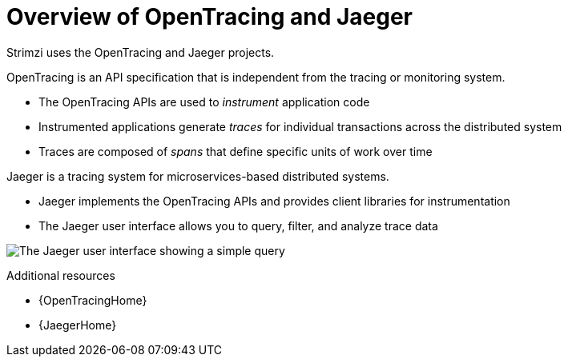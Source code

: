 // Module included in the following assemblies:
//
// assembly-distributed-tracing.adoc

[id='con-overview-opentracing-jaeger-{context}']
= Overview of OpenTracing and Jaeger

Strimzi uses the OpenTracing and Jaeger projects.

OpenTracing is an API specification that is independent from the tracing or monitoring system.

* The OpenTracing APIs are used to _instrument_ application code

* Instrumented applications generate _traces_ for individual transactions across the distributed system

* Traces are composed of _spans_ that define specific units of work over time

Jaeger is a tracing system for microservices-based distributed systems.

* Jaeger implements the OpenTracing APIs and provides client libraries for instrumentation

* The Jaeger user interface allows you to query, filter, and analyze trace data

image:image_con-overview-distributed-tracing.png[The Jaeger user interface showing a simple query]

.Additional resources

* {OpenTracingHome}

* {JaegerHome}
